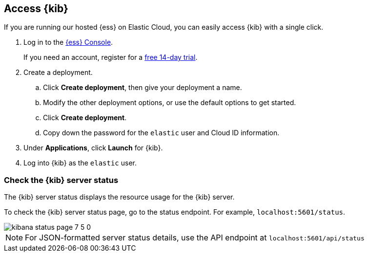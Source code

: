 [[access]]
== Access {kib}

If you are running our hosted {ess} on Elastic Cloud, you can easily access {kib} with a single click.

. Log in to the link:https://cloud.elastic.co/[{ess} Console].
+
If you need an account, register for a link:https://www.elastic.co/cloud/elasticsearch-service/signup[free 14-day trial].

. Create a deployment.

.. Click *Create deployment*, then give your deployment a name.

.. Modify the other deployment options, or use the default options to get started.

.. Click *Create deployment*.

.. Copy down the password for the `elastic` user and Cloud ID information.

. Under *Applications*, click *Launch* for {kib}.

. Log into {kib} as the `elastic` user.

[float]
[[status]]
=== Check the {kib} server status

The {kib} server status displays the resource usage for the {kib} server.

To check the {kib} server status page, go to the status endpoint. For example, `localhost:5601/status`.

[role="screenshot"]
image::images/kibana-status-page-7_5_0.png[]

NOTE: For JSON-formatted server status details, use the API endpoint at `localhost:5601/api/status`
